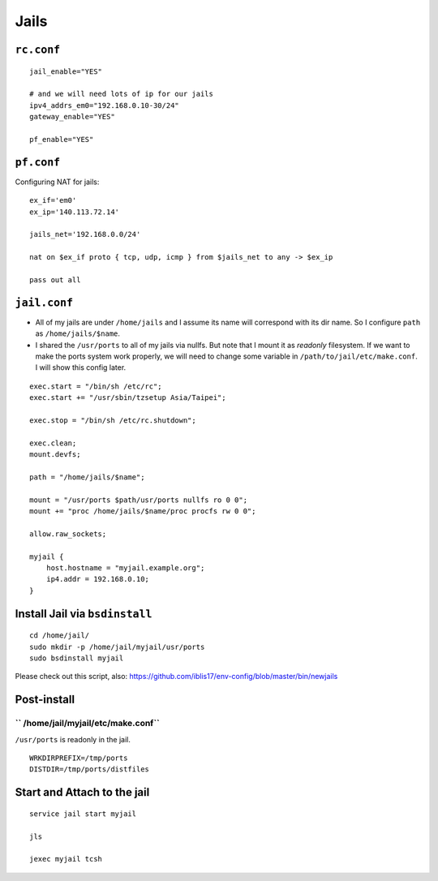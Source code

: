 Jails
===============================================================================

``rc.conf``
----------------------------------------------------------------------

::

    jail_enable="YES"

    # and we will need lots of ip for our jails
    ipv4_addrs_em0="192.168.0.10-30/24"
    gateway_enable="YES"

    pf_enable="YES"


``pf.conf``
----------------------------------------------------------------------

Configuring NAT for jails::

    ex_if='em0'
    ex_ip='140.113.72.14'

    jails_net='192.168.0.0/24'

    nat on $ex_if proto { tcp, udp, icmp } from $jails_net to any -> $ex_ip

    pass out all


``jail.conf``
----------------------------------------------------------------------

- All of my jails are under ``/home/jails`` and I assume its name will correspond
  with its dir name. So I configure ``path`` as ``/home/jails/$name``.

- I shared the ``/usr/ports`` to all of my jails via nullfs. But note that I
  mount it as *readonly* filesystem. If we want to make the ports system work
  properly, we will need to change some variable in
  ``/path/to/jail/etc/make.conf``. I will show this config later.

::

    exec.start = "/bin/sh /etc/rc";
    exec.start += "/usr/sbin/tzsetup Asia/Taipei";

    exec.stop = "/bin/sh /etc/rc.shutdown";

    exec.clean;
    mount.devfs;

    path = "/home/jails/$name";

    mount = "/usr/ports $path/usr/ports nullfs ro 0 0";
    mount += "proc /home/jails/$name/proc procfs rw 0 0";

    allow.raw_sockets;

    myjail {
        host.hostname = "myjail.example.org";
        ip4.addr = 192.168.0.10;
    }


Install Jail via ``bsdinstall``
----------------------------------------------------------------------

::

    cd /home/jail/
    sudo mkdir -p /home/jail/myjail/usr/ports
    sudo bsdinstall myjail

Please check out this script, also:
https://github.com/iblis17/env-config/blob/master/bin/newjails


Post-install
----------------------------------------------------------------------


`` /home/jail/myjail/etc/make.conf``
++++++++++++++++++++++++++++++++++++++++++++++++++++++++++++

``/usr/ports`` is readonly in the jail.

::

    WRKDIRPREFIX=/tmp/ports
    DISTDIR=/tmp/ports/distfiles


Start and Attach to the jail
----------------------------------------------------------------------

::

    service jail start myjail

    jls

    jexec myjail tcsh
